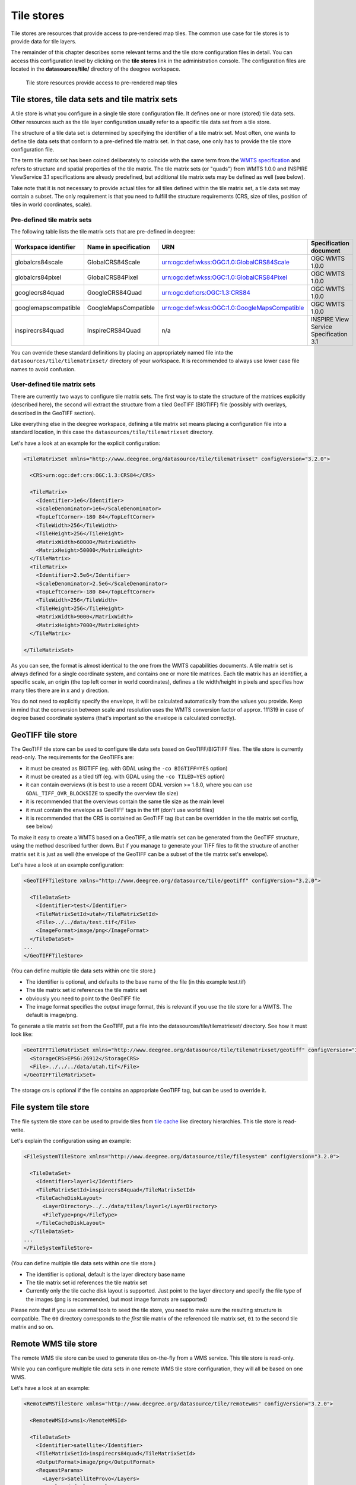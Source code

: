 .. _anchor-configuration-tilestore:

===========
Tile stores
===========

Tile stores are resources that provide access to pre-rendered map tiles. The common use case for tile stores is to provide data for tile layers.

The remainder of this chapter describes some relevant terms and the tile store configuration files in detail. You can access this configuration level by clicking on the **tile stores** link in the administration console. The configuration files are located in the **datasources/tile/** directory of the deegree workspace.

.. figure:: images/workspace-overview-tile.png
   :figwidth: 80%
   :width: 80%
   :target: _images/workspace-overview-tile.png

   Tile store resources provide access to pre-rendered map tiles

------------------------------------------------
Tile stores, tile data sets and tile matrix sets
------------------------------------------------

A tile store is what you configure in a single tile store configuration file. It defines one or more (stored) tile data sets. Other resources such as the tile layer configuration usually refer to a specific tile data set from a tile store.

The structure of a tile data set is determined by specifying the identifier of a tile matrix set. Most often, one wants to define tile data sets that conform to a pre-defined tile matrix set. In that case, one only has to provide the tile store configuration file.

The term tile matrix set has been coined deliberately to coincide with the same term from the `WMTS specification <http://www.opengeospatial.org/standards/wmts>`_ and refers to structure and spatial properties of the tile matrix. The tile matrix sets (or "quads") from WMTS 1.0.0 and INSPIRE ViewService 3.1 specifications are already predefined, but additional tile matrix sets may be defined as well (see below).

Take note that it is not necessary to provide actual tiles for all tiles defined within the tile matrix set, a tile data set may contain a subset. The only requirement is that you need to fulfill the structure requirements (CRS, size of tiles, position of tiles in world coordinates, scale).

^^^^^^^^^^^^^^^^^^^^^^^^^^^^
Pre-defined tile matrix sets
^^^^^^^^^^^^^^^^^^^^^^^^^^^^

The following table lists the tile matrix sets that are pre-defined in deegree:

+-------------------------+-----------------------+-----------------------------------------------+----------------------------------------+
| Workspace identifier    | Name in specification | URN                                           | Specification document                 |
+=========================+=======================+===============================================+========================================+
| globalcrs84scale        | GlobalCRS84Scale      | urn:ogc:def:wkss:OGC:1.0:GlobalCRS84Scale     | OGC WMTS 1.0.0                         |
+-------------------------+-----------------------+-----------------------------------------------+----------------------------------------+
| globalcrs84pixel        | GlobalCRS84Pixel      | urn:ogc:def:wkss:OGC:1.0:GlobalCRS84Pixel     | OGC WMTS 1.0.0                         |
+-------------------------+-----------------------+-----------------------------------------------+----------------------------------------+
| googlecrs84quad         | GoogleCRS84Quad       | urn:ogc:def:crs:OGC:1.3:CRS84                 | OGC WMTS 1.0.0                         |
+-------------------------+-----------------------+-----------------------------------------------+----------------------------------------+
| googlemapscompatible    | GoogleMapsCompatible  | urn:ogc:def:wkss:OGC:1.0:GoogleMapsCompatible | OGC WMTS 1.0.0                         |
+-------------------------+-----------------------+-----------------------------------------------+----------------------------------------+
| inspirecrs84quad        | InspireCRS84Quad      | n/a                                           | INSPIRE View Service Specification 3.1 | 
+-------------------------+-----------------------+-----------------------------------------------+----------------------------------------+

You can override these standard definitions by placing an appropriately named file into the ``datasources/tile/tilematrixset/`` directory of your workspace. It is recommended to always use lower case file names to avoid confusion.

^^^^^^^^^^^^^^^^^^^^^^^^^^^^^
User-defined tile matrix sets
^^^^^^^^^^^^^^^^^^^^^^^^^^^^^

There are currently two ways to configure tile matrix sets. The first way is to state the structure of the matrices explicitly (described here), the second will extract the structure from a tiled GeoTIFF (BIGTIFF) file (possibly with overlays, described in the GeoTIFF section).

Like everything else in the deegree workspace, defining a tile matrix set means placing a configuration file into a standard location, in this case the ``datasources/tile/tilematrixset`` directory.

Let's have a look at an example for the explicit configuration:

.. code-block:: xml

  <TileMatrixSet xmlns="http://www.deegree.org/datasource/tile/tilematrixset" configVersion="3.2.0">

    <CRS>urn:ogc:def:crs:OGC:1.3:CRS84</CRS>

    <TileMatrix>
      <Identifier>1e6</Identifier>
      <ScaleDenominator>1e6</ScaleDenominator>
      <TopLeftCorner>-180 84</TopLeftCorner>
      <TileWidth>256</TileWidth>
      <TileHeight>256</TileHeight>
      <MatrixWidth>60000</MatrixWidth>
      <MatrixHeight>50000</MatrixHeight>
    </TileMatrix>
    <TileMatrix>
      <Identifier>2.5e6</Identifier>
      <ScaleDenominator>2.5e6</ScaleDenominator>
      <TopLeftCorner>-180 84</TopLeftCorner>
      <TileWidth>256</TileWidth>
      <TileHeight>256</TileHeight>
      <MatrixWidth>9000</MatrixWidth>
      <MatrixHeight>7000</MatrixHeight>
    </TileMatrix>

  </TileMatrixSet>

As you can see, the format is almost identical to the one from the WMTS capabilities documents. A tile matrix set is always defined for a single coordinate system, and contains one or more tile matrices. Each tile matrix has an identifier, a specific scale, an origin (the top left corner in world coordinates), defines a tile width/height in pixels and specifies how many tiles there are in x and y direction.

You do not need to explicitly specify the envelope, it will be calculated automatically from the values you provide. Keep in mind that the conversion between scale and resolution uses the WMTS conversion factor of approx. 111319 in case of degree based coordinate systems (that's important so the envelope is calculated correctly).

------------------
GeoTIFF tile store
------------------

The GeoTIFF tile store can be used to configure tile data sets based on GeoTIFF/BIGTIFF files. The tile store is currently read-only. The requirements for the GeoTIFFs are:

* it must be created as BIGTIFF (eg. with GDAL using the ``-co BIGTIFF=YES`` option)
* it must be created as a tiled tiff (eg. with GDAL using the ``-co TILED=YES`` option)
* it can contain overviews (it is best to use a recent GDAL version >= 1.8.0, where you can use ``GDAL_TIFF_OVR_BLOCKSIZE`` to specify the overview tile size)
* it is recommended that the overviews contain the same tile size as the main level
* it must contain the envelope as GeoTIFF tags in the tiff (don't use world files)
* it is recommended that the CRS is contained as GeoTIFF tag (but can be overridden in the tile matrix set config, see below)

To make it easy to create a WMTS based on a GeoTIFF, a tile matrix set can be generated from the GeoTIFF structure, using the method described further down. But if you manage to generate your TIFF files to fit the structure of another matrix set it is just as well (the envelope of the GeoTIFF can be a subset of the tile matrix set's envelope).

Let's have a look at an example configuration:

.. code-block:: xml

  <GeoTIFFTileStore xmlns="http://www.deegree.org/datasource/tile/geotiff" configVersion="3.2.0">

    <TileDataSet>
      <Identifier>test</Identifier>
      <TileMatrixSetId>utah</TileMatrixSetId>
      <File>../../data/test.tif</File>
      <ImageFormat>image/png</ImageFormat>
    </TileDataSet>
  ...
  </GeoTIFFTileStore>

(You can define multiple tile data sets within one tile store.)

* The identifier is optional, and defaults to the base name of the file (in this example test.tif)
* The tile matrix set id references the tile matrix set
* obviously you need to point to the GeoTIFF file
* The image format specifies the *output* image format, this is relevant if you use the tile store for a WMTS. The default is image/png.

To generate a tile matrix set from the GeoTIFF, put a file into the datasources/tile/tilematrixset/ directory. See how it must look like:

.. code-block:: xml

  <GeoTIFFTileMatrixSet xmlns="http://www.deegree.org/datasource/tile/tilematrixset/geotiff" configVersion="3.2.0">
    <StorageCRS>EPSG:26912</StorageCRS>
    <File>../../../data/utah.tif</File>
  </GeoTIFFTileMatrixSet>

The storage crs is optional if the file contains an appropriate GeoTIFF tag, but can be used to override it.

----------------------
File system tile store
----------------------

The file system tile store can be used to provide tiles from `tile cache <http://tilecache.org>`_ like directory hierarchies. This tile store is read-write.

Let's explain the configuration using an example:

.. code-block:: xml

  <FileSystemTileStore xmlns="http://www.deegree.org/datasource/tile/filesystem" configVersion="3.2.0">

    <TileDataSet>
      <Identifier>layer1</Identifier>
      <TileMatrixSetId>inspirecrs84quad</TileMatrixSetId>
      <TileCacheDiskLayout>
        <LayerDirectory>../../data/tiles/layer1</LayerDirectory>
        <FileType>png</FileType>
      </TileCacheDiskLayout>
    </TileDataSet>
  ...
  </FileSystemTileStore>

(You can define multiple tile data sets within one tile store.)

* The identifier is optional, default is the layer directory base name
* The tile matrix set id references the tile matrix set
* Currently only the tile cache disk layout is supported. Just point to the layer directory and specify the file type of the images (png is recommended, but most image formats are supported)

Please note that if you use external tools to seed the tile store, you need to make sure the resulting structure is compatible. The ``00`` directory corresponds to the *first* tile matrix of the referenced tile matrix set, ``01`` to the second tile matrix and so on.

---------------------
Remote WMS tile store
---------------------

The remote WMS tile store can be used to generate tiles on-the-fly from a WMS service. This tile store is read-only.

While you can configure multiple tile data sets in one remote WMS tile store configuration, they will all be based on one WMS.

Let's have a look at an example:

.. code-block:: xml

  <RemoteWMSTileStore xmlns="http://www.deegree.org/datasource/tile/remotewms" configVersion="3.2.0">

    <RemoteWMSId>wms1</RemoteWMSId>

    <TileDataSet>
      <Identifier>satellite</Identifier>
      <TileMatrixSetId>inspirecrs84quad</TileMatrixSetId>
      <OutputFormat>image/png</OutputFormat>
      <RequestParams>
        <Layers>SatelliteProvo</Layers>
        <Styles>default</Styles>
        <Format>image/png</Format>
        <CRS>EPSG:4326</CRS>
      </RequestParams>
    </TileDataSet>
  ...
  </RemoteWMSTileStore>

* The remote wms id is mandatory, and must point to a WMS type remote ows resource
* The identifier for the tile data sets is mandatory
* The tile matrix set id references the tile matrix set
* The output format is relevant if you use this tile data set in a WMTS
* The request params section specifies parameters to be used in the GetMap requests sent to the WMS:
 * The layers parameter can be used to specify one or more (comma separated) layers to request
 * The styles parameter must correspond to the layers parameter (works the same like GetMap)
 * The format parameter specifies the image format to request from the WMS
 * The CRS parameter specifies which CRS to use when requesting

Additionally you can specify default and override values for request parameters within the request params block. Just add ``Parameter`` tags as described in the :ref:`anchor-configuration-layer-request-options` layer chapter. The replacing/defaulting currently only works when you configure a WMTS on top of this tile store. ``GetTile`` parameters are then mapped to ``GetMap`` requests to the backend, and ``GetFeatureInfo`` WMTS parameters to ``GetFeatureInfo`` WMS parameters on the backend.

----------------------
Remote WMTS tile store
----------------------

The remote WMTS tile store can be used to generate tiles on-the-fly from a WMTS service. This tile store is read-only.

While you can configure multiple tile data sets in one remote WMTS tile store configuration, they will all be based on one WMTS.

Let's have a look at an example:

.. code-block:: xml

  <RemoteWMTSTileStore xmlns="http://www.deegree.org/datasource/tile/remotewmts" configVersion="3.2.0">

    <RemoteWMTSId>wmts1</RemoteWMTSId>

    <TileDataSet>
      <Identifier>satellite</Identifier>
      <OutputFormat>image/png</OutputFormat>
      <TileMatrixSetId>EPSG:4326</TileMatrixSetId>
      <RequestParams>
        <Layer>SatelliteProvo</Layer>
        <Style>default</Style>
        <Format>image/png</Format>
        <TileMatrixSet>EPSG:4326</TileMatrixSet>
      </RequestParams>
    </TileDataSet>

  </RemoteWMTSTileStore>

* The remote WMTS id is mandatory, and must point to a WMTS type remote OWS resource
* The identifier for the tile data sets is optional, defaults to the value of the Layer request parameter
* The output format is relevant if you want to use this tile data set in a WMTS, defaults to the value of the Format request parameter
* The tile matrix set id references the local tile matrix set you want to use, defaults to the value of the TileMatrixSet request parameter
* The request params section specifies parameters to be used in the GetTile requests sent to the WMTS:
 * The layer parameter specifies the layer name to request
 * The style parameter specifies the style name to request
 * The format parameter specifies the image format to request
 * The tile matrix set parameter specifies the tile matrix set to request

Please note that you need a locally configured tile matrix set that corresponds exactly to the tile matrix set of the remote WMTS. They need not have the same identifier(s) (just configure the TileMatrixSetId option if they differ), but the structure (coordinate system, tile size, number of tiles per matrix etc.) needs to be identical.

Additionally you can specify default and override values for request parameters within the request params block. Just add ``Parameter`` tags as described in the :ref:`anchor-configuration-layer-request-options` layer chapter. The replacing/defaulting currently only works when you configure a WMTS on top of this tile store. Please note that the ``scope`` attribute cannot be configured here, since remote WMTS currently only handles ``GetTile`` requests anyway.
